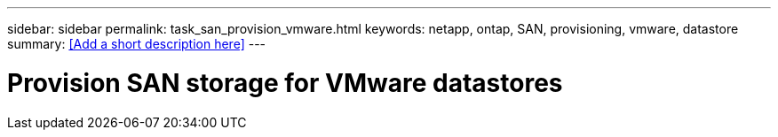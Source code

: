 ---
sidebar: sidebar
permalink: task_san_provision_vmware.html
keywords: netapp, ontap, SAN, provisioning, vmware, datastore
summary: <<Add a short description here>>
---

= Provision SAN storage for VMware datastores
:toc: macro
:toclevels: 1
:hardbreaks:
:nofooter:
:icons: font
:linkattrs:
:imagesdir: ./media/

[.lead]
// Insert lead paragraph here

// Begin adding content here
